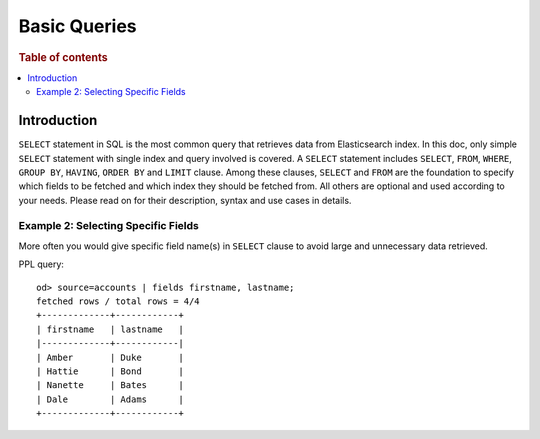 
=============
Basic Queries
=============

.. rubric:: Table of contents

.. contents::
   :local:
   :depth: 2


Introduction
============

``SELECT`` statement in SQL is the most common query that retrieves data from Elasticsearch index. In this doc, only simple ``SELECT`` statement with single index and query involved is covered. A ``SELECT`` statement includes ``SELECT``, ``FROM``, ``WHERE``, ``GROUP BY``, ``HAVING``, ``ORDER BY`` and ``LIMIT`` clause. Among these clauses, ``SELECT`` and ``FROM`` are the foundation to specify which fields to be fetched and which index they should be fetched from. All others are optional and used according to your needs. Please read on for their description, syntax and use cases in details.


Example 2: Selecting Specific Fields
------------------------------------

More often you would give specific field name(s) in ``SELECT`` clause to avoid large and unnecessary data retrieved.

PPL query::

    od> source=accounts | fields firstname, lastname;
    fetched rows / total rows = 4/4
    +-------------+------------+
    | firstname   | lastname   |
    |-------------+------------|
    | Amber       | Duke       |
    | Hattie      | Bond       |
    | Nanette     | Bates      |
    | Dale        | Adams      |
    +-------------+------------+
